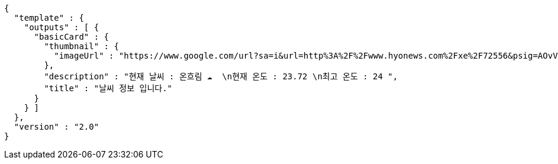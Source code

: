 [source,options="nowrap"]
----
{
  "template" : {
    "outputs" : [ {
      "basicCard" : {
        "thumbnail" : {
          "imageUrl" : "https://www.google.com/url?sa=i&url=http%3A%2F%2Fwww.hyonews.com%2Fxe%2F72556&psig=AOvVaw163gj31uoUK_WQ-ic1MgUd&ust=1592459601895000&source=images&cd=vfe&ved=0CAIQjRxqFwoTCMjsw7mUiOoCFQAAAAAdAAAAABAR"
        },
        "description" : "현재 날씨 : 온흐림 ☁️  \n현재 온도 : 23.72 \n최고 온도 : 24 ",
        "title" : "날씨 정보 입니다."
      }
    } ]
  },
  "version" : "2.0"
}
----